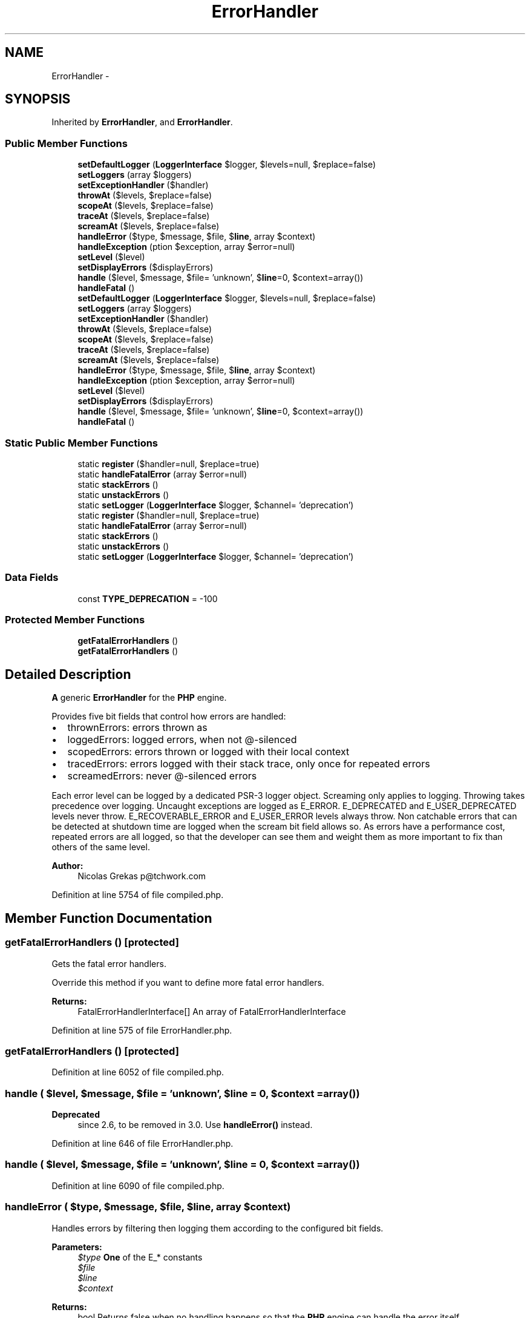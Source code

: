 .TH "ErrorHandler" 3 "Tue Apr 14 2015" "Version 1.0" "VirtualSCADA" \" -*- nroff -*-
.ad l
.nh
.SH NAME
ErrorHandler \- 
.SH SYNOPSIS
.br
.PP
.PP
Inherited by \fBErrorHandler\fP, and \fBErrorHandler\fP\&.
.SS "Public Member Functions"

.in +1c
.ti -1c
.RI "\fBsetDefaultLogger\fP (\fBLoggerInterface\fP $logger, $levels=null, $replace=false)"
.br
.ti -1c
.RI "\fBsetLoggers\fP (array $loggers)"
.br
.ti -1c
.RI "\fBsetExceptionHandler\fP ($handler)"
.br
.ti -1c
.RI "\fBthrowAt\fP ($levels, $replace=false)"
.br
.ti -1c
.RI "\fBscopeAt\fP ($levels, $replace=false)"
.br
.ti -1c
.RI "\fBtraceAt\fP ($levels, $replace=false)"
.br
.ti -1c
.RI "\fBscreamAt\fP ($levels, $replace=false)"
.br
.ti -1c
.RI "\fBhandleError\fP ($type, $message, $file, $\fBline\fP, array $context)"
.br
.ti -1c
.RI "\fBhandleException\fP (\\Exception $exception, array $error=null)"
.br
.ti -1c
.RI "\fBsetLevel\fP ($level)"
.br
.ti -1c
.RI "\fBsetDisplayErrors\fP ($displayErrors)"
.br
.ti -1c
.RI "\fBhandle\fP ($level, $message, $file= 'unknown', $\fBline\fP=0, $context=array())"
.br
.ti -1c
.RI "\fBhandleFatal\fP ()"
.br
.ti -1c
.RI "\fBsetDefaultLogger\fP (\fBLoggerInterface\fP $logger, $levels=null, $replace=false)"
.br
.ti -1c
.RI "\fBsetLoggers\fP (array $loggers)"
.br
.ti -1c
.RI "\fBsetExceptionHandler\fP ($handler)"
.br
.ti -1c
.RI "\fBthrowAt\fP ($levels, $replace=false)"
.br
.ti -1c
.RI "\fBscopeAt\fP ($levels, $replace=false)"
.br
.ti -1c
.RI "\fBtraceAt\fP ($levels, $replace=false)"
.br
.ti -1c
.RI "\fBscreamAt\fP ($levels, $replace=false)"
.br
.ti -1c
.RI "\fBhandleError\fP ($type, $message, $file, $\fBline\fP, array $context)"
.br
.ti -1c
.RI "\fBhandleException\fP (\\Exception $exception, array $error=null)"
.br
.ti -1c
.RI "\fBsetLevel\fP ($level)"
.br
.ti -1c
.RI "\fBsetDisplayErrors\fP ($displayErrors)"
.br
.ti -1c
.RI "\fBhandle\fP ($level, $message, $file= 'unknown', $\fBline\fP=0, $context=array())"
.br
.ti -1c
.RI "\fBhandleFatal\fP ()"
.br
.in -1c
.SS "Static Public Member Functions"

.in +1c
.ti -1c
.RI "static \fBregister\fP ($handler=null, $replace=true)"
.br
.ti -1c
.RI "static \fBhandleFatalError\fP (array $error=null)"
.br
.ti -1c
.RI "static \fBstackErrors\fP ()"
.br
.ti -1c
.RI "static \fBunstackErrors\fP ()"
.br
.ti -1c
.RI "static \fBsetLogger\fP (\fBLoggerInterface\fP $logger, $channel= 'deprecation')"
.br
.ti -1c
.RI "static \fBregister\fP ($handler=null, $replace=true)"
.br
.ti -1c
.RI "static \fBhandleFatalError\fP (array $error=null)"
.br
.ti -1c
.RI "static \fBstackErrors\fP ()"
.br
.ti -1c
.RI "static \fBunstackErrors\fP ()"
.br
.ti -1c
.RI "static \fBsetLogger\fP (\fBLoggerInterface\fP $logger, $channel= 'deprecation')"
.br
.in -1c
.SS "Data Fields"

.in +1c
.ti -1c
.RI "const \fBTYPE_DEPRECATION\fP = -100"
.br
.in -1c
.SS "Protected Member Functions"

.in +1c
.ti -1c
.RI "\fBgetFatalErrorHandlers\fP ()"
.br
.ti -1c
.RI "\fBgetFatalErrorHandlers\fP ()"
.br
.in -1c
.SH "Detailed Description"
.PP 
\fBA\fP generic \fBErrorHandler\fP for the \fBPHP\fP engine\&.
.PP
Provides five bit fields that control how errors are handled:
.IP "\(bu" 2
thrownErrors: errors thrown as 
.IP "\(bu" 2
loggedErrors: logged errors, when not @-silenced
.IP "\(bu" 2
scopedErrors: errors thrown or logged with their local context
.IP "\(bu" 2
tracedErrors: errors logged with their stack trace, only once for repeated errors
.IP "\(bu" 2
screamedErrors: never @-silenced errors
.PP
.PP
Each error level can be logged by a dedicated PSR-3 logger object\&. Screaming only applies to logging\&. Throwing takes precedence over logging\&. Uncaught exceptions are logged as E_ERROR\&. E_DEPRECATED and E_USER_DEPRECATED levels never throw\&. E_RECOVERABLE_ERROR and E_USER_ERROR levels always throw\&. Non catchable errors that can be detected at shutdown time are logged when the scream bit field allows so\&. As errors have a performance cost, repeated errors are all logged, so that the developer can see them and weight them as more important to fix than others of the same level\&.
.PP
\fBAuthor:\fP
.RS 4
Nicolas Grekas p@tchwork.com 
.RE
.PP

.PP
Definition at line 5754 of file compiled\&.php\&.
.SH "Member Function Documentation"
.PP 
.SS "getFatalErrorHandlers ()\fC [protected]\fP"
Gets the fatal error handlers\&.
.PP
Override this method if you want to define more fatal error handlers\&.
.PP
\fBReturns:\fP
.RS 4
FatalErrorHandlerInterface[] An array of FatalErrorHandlerInterface 
.RE
.PP

.PP
Definition at line 575 of file ErrorHandler\&.php\&.
.SS "getFatalErrorHandlers ()\fC [protected]\fP"

.PP
Definition at line 6052 of file compiled\&.php\&.
.SS "handle ( $level,  $message,  $file = \fC'unknown'\fP,  $line = \fC0\fP,  $context = \fCarray()\fP)"

.PP
\fBDeprecated\fP
.RS 4
since 2\&.6, to be removed in 3\&.0\&. Use \fBhandleError()\fP instead\&. 
.RE
.PP

.PP
Definition at line 646 of file ErrorHandler\&.php\&.
.SS "handle ( $level,  $message,  $file = \fC'unknown'\fP,  $line = \fC0\fP,  $context = \fCarray()\fP)"

.PP
Definition at line 6090 of file compiled\&.php\&.
.SS "handleError ( $type,  $message,  $file,  $line, array $context)"
Handles errors by filtering then logging them according to the configured bit fields\&.
.PP
\fBParameters:\fP
.RS 4
\fI$type\fP \fBOne\fP of the E_* constants 
.br
\fI$file\fP 
.br
\fI$line\fP 
.br
\fI$context\fP 
.RE
.PP
\fBReturns:\fP
.RS 4
bool Returns false when no handling happens so that the \fBPHP\fP engine can handle the error itself\&.
.RE
.PP
\fBExceptions:\fP
.RS 4
\fI\fP .RE
.PP

.PP
Definition at line 352 of file ErrorHandler\&.php\&.
.SS "handleError ( $type,  $message,  $file,  $line, array $context)"

.PP
Definition at line 5904 of file compiled\&.php\&.
.SS "handleException (\\Exception $exception, array $error = \fCnull\fP)"
Handles an exception by logging then forwarding it to an other handler\&.
.PP
\fBParameters:\fP
.RS 4
\fI$exception\fP An exception to handle 
.br
\fI$error\fP An array as returned by error_get_last() 
.RE
.PP

.PP
Definition at line 436 of file ErrorHandler\&.php\&.
.SS "handleException (\\Exception $exception, array $error = \fCnull\fP)"

.PP
Definition at line 5962 of file compiled\&.php\&.
.SS "handleFatal ()"
Handles \fBPHP\fP fatal errors\&.
.PP
\fBDeprecated\fP
.RS 4
since 2\&.6, to be removed in 3\&.0\&. Use \fBhandleFatalError()\fP instead\&. 
.RE
.PP

.PP
Definition at line 656 of file ErrorHandler\&.php\&.
.SS "handleFatal ()"

.PP
Definition at line 6094 of file compiled\&.php\&.
.SS "static handleFatalError (array $error = \fCnull\fP)\fC [static]\fP"
Shutdown registered function for handling \fBPHP\fP fatal errors\&.
.PP
\fBParameters:\fP
.RS 4
\fI$error\fP An array as returned by error_get_last() 
.RE
.PP

.PP
Definition at line 487 of file ErrorHandler\&.php\&.
.SS "static handleFatalError (array $error = \fCnull\fP)\fC [static]\fP"

.PP
Definition at line 5999 of file compiled\&.php\&.
.SS "static register ( $handler = \fCnull\fP,  $replace = \fCtrue\fP)\fC [static]\fP"
Registers the error handler\&.
.PP
\fBParameters:\fP
.RS 4
\fI$handler\fP The handler to register, or
.RE
.PP
\fBDeprecated\fP
.RS 4
(since 2\&.6, to be removed in 3\&.0) bit field of thrown levels 
.PP
\fBParameters:\fP
.RS 4
\fI$replace\fP Whether to replace or not any existing handler
.RE
.PP
.RE
.PP
.PP
\fBReturns:\fP
.RS 4
self The registered error handler 
.RE
.PP

.PP
Definition at line 118 of file ErrorHandler\&.php\&.
.SS "static register ( $handler = \fCnull\fP,  $replace = \fCtrue\fP)\fC [static]\fP"

.PP
Definition at line 5771 of file compiled\&.php\&.
.SS "scopeAt ( $levels,  $replace = \fCfalse\fP)"
Sets the error levels that are logged or thrown with their local scope\&.
.PP
\fBParameters:\fP
.RS 4
\fI$levels\fP \fBA\fP bit field of E_* constants for scoped errors 
.br
\fI$replace\fP Replace or amend the previous value
.RE
.PP
\fBReturns:\fP
.RS 4
int The previous value 
.RE
.PP

.PP
Definition at line 273 of file ErrorHandler\&.php\&.
.SS "scopeAt ( $levels,  $replace = \fCfalse\fP)"

.PP
Definition at line 5865 of file compiled\&.php\&.
.SS "screamAt ( $levels,  $replace = \fCfalse\fP)"
Sets the error levels where the @-operator is ignored\&.
.PP
\fBParameters:\fP
.RS 4
\fI$levels\fP \fBA\fP bit field of E_* constants for screamed errors 
.br
\fI$replace\fP Replace or amend the previous value
.RE
.PP
\fBReturns:\fP
.RS 4
int The previous value 
.RE
.PP

.PP
Definition at line 311 of file ErrorHandler\&.php\&.
.SS "screamAt ( $levels,  $replace = \fCfalse\fP)"

.PP
Definition at line 5883 of file compiled\&.php\&.
.SS "setDefaultLogger (\fBLoggerInterface\fP $logger,  $levels = \fCnull\fP,  $replace = \fCfalse\fP)"
Sets a logger to non assigned errors levels\&.
.PP
\fBParameters:\fP
.RS 4
\fI$logger\fP \fBA\fP PSR-3 logger to put as default for the given levels 
.br
\fI$levels\fP An array map of E_* to LogLevel::* or an integer bit field of E_* constants 
.br
\fI$replace\fP Whether to replace or not any existing logger 
.RE
.PP

.PP
Definition at line 160 of file ErrorHandler\&.php\&.
.SS "setDefaultLogger (\fBLoggerInterface\fP $logger,  $levels = \fCnull\fP,  $replace = \fCfalse\fP)"

.PP
Definition at line 5798 of file compiled\&.php\&.
.SS "setDisplayErrors ( $displayErrors)"
Sets the display_errors flag value\&.
.PP
\fBParameters:\fP
.RS 4
\fI$displayErrors\fP The display_errors flag value
.RE
.PP
\fBDeprecated\fP
.RS 4
since 2\&.6, to be removed in 3\&.0\&. Use \fBthrowAt()\fP instead\&. 
.RE
.PP

.PP
Definition at line 604 of file ErrorHandler\&.php\&.
.SS "setDisplayErrors ( $displayErrors)"

.PP
Definition at line 6061 of file compiled\&.php\&.
.SS "setExceptionHandler ( $handler)"
Sets a user exception handler\&.
.PP
\fBParameters:\fP
.RS 4
\fI$handler\fP \fBA\fP handler that will be called on \fBException\fP
.RE
.PP
\fBReturns:\fP
.RS 4
callable|null The previous exception handler
.RE
.PP
\fBExceptions:\fP
.RS 4
\fI\fP .RE
.PP

.PP
Definition at line 231 of file ErrorHandler\&.php\&.
.SS "setExceptionHandler ( $handler)"

.PP
Definition at line 5845 of file compiled\&.php\&.
.SS "setLevel ( $level)"
Sets the level at which the conversion to \fBException\fP is done\&.
.PP
\fBParameters:\fP
.RS 4
\fI$level\fP The level (null to use the error_reporting() value and 0 to disable)
.RE
.PP
\fBDeprecated\fP
.RS 4
since 2\&.6, to be removed in 3\&.0\&. Use \fBthrowAt()\fP instead\&. 
.RE
.PP

.PP
Definition at line 591 of file ErrorHandler\&.php\&.
.SS "setLevel ( $level)"

.PP
Definition at line 6056 of file compiled\&.php\&.
.SS "static setLogger (\fBLoggerInterface\fP $logger,  $channel = \fC'deprecation'\fP)\fC [static]\fP"
Sets a logger for the given channel\&.
.PP
\fBParameters:\fP
.RS 4
\fI$logger\fP \fBA\fP logger interface 
.br
\fI$channel\fP The channel associated with the logger (deprecation, emergency or scream)
.RE
.PP
\fBDeprecated\fP
.RS 4
since 2\&.6, to be removed in 3\&.0\&. Use \fBsetLoggers()\fP or \fBsetDefaultLogger()\fP instead\&. 
.RE
.PP

.PP
Definition at line 623 of file ErrorHandler\&.php\&.
.SS "static setLogger (\fBLoggerInterface\fP $logger,  $channel = \fC'deprecation'\fP)\fC [static]\fP"

.PP
Definition at line 6071 of file compiled\&.php\&.
.SS "setLoggers (array $loggers)"
Sets a logger for each error level\&.
.PP
\fBParameters:\fP
.RS 4
\fI$loggers\fP \fBError\fP levels to [LoggerInterface|null, LogLevel::*] map
.RE
.PP
\fBReturns:\fP
.RS 4
array The previous map
.RE
.PP
\fBExceptions:\fP
.RS 4
\fI\fP .RE
.PP

.PP
Definition at line 194 of file ErrorHandler\&.php\&.
.SS "setLoggers (array $loggers)"

.PP
Definition at line 5820 of file compiled\&.php\&.
.SS "static stackErrors ()\fC [static]\fP"
Configures the error handler for delayed handling\&. Ensures also that non-catchable fatal errors are never silenced\&.
.PP
As shown by http://bugs.php.net/42098 and http://bugs.php.net/60724 \fBPHP\fP has a compile stage where it behaves unusually\&. To workaround it, we plug an error handler that only stacks errors for later\&.
.PP
The most important feature of this is to prevent autoloading until \fBunstackErrors()\fP is called\&. 
.PP
Definition at line 538 of file ErrorHandler\&.php\&.
.SS "static stackErrors ()\fC [static]\fP"

.PP
Definition at line 6031 of file compiled\&.php\&.
.SS "throwAt ( $levels,  $replace = \fCfalse\fP)"
Sets the error levels that are to be thrown\&.
.PP
\fBParameters:\fP
.RS 4
\fI$levels\fP \fBA\fP bit field of E_* constants for thrown errors 
.br
\fI$replace\fP Replace or amend the previous value
.RE
.PP
\fBReturns:\fP
.RS 4
int The previous value 
.RE
.PP

.PP
Definition at line 250 of file ErrorHandler\&.php\&.
.SS "throwAt ( $levels,  $replace = \fCfalse\fP)"

.PP
Definition at line 5854 of file compiled\&.php\&.
.SS "traceAt ( $levels,  $replace = \fCfalse\fP)"
Sets the error levels that are logged with their stack trace\&.
.PP
\fBParameters:\fP
.RS 4
\fI$levels\fP \fBA\fP bit field of E_* constants for traced errors 
.br
\fI$replace\fP Replace or amend the previous value
.RE
.PP
\fBReturns:\fP
.RS 4
int The previous value 
.RE
.PP

.PP
Definition at line 292 of file ErrorHandler\&.php\&.
.SS "traceAt ( $levels,  $replace = \fCfalse\fP)"

.PP
Definition at line 5874 of file compiled\&.php\&.
.SS "static unstackErrors ()\fC [static]\fP"
Unstacks stacked errors and forwards to the logger 
.PP
Definition at line 546 of file ErrorHandler\&.php\&.
.SS "static unstackErrors ()\fC [static]\fP"

.PP
Definition at line 6035 of file compiled\&.php\&.
.SH "Field Documentation"
.PP 
.SS "const TYPE_DEPRECATION = -100"

.PP
\fBDeprecated\fP
.RS 4
since 2\&.6, to be removed in 3\&.0\&. 
.RE
.PP

.PP
Definition at line 5756 of file compiled\&.php\&.

.SH "Author"
.PP 
Generated automatically by Doxygen for VirtualSCADA from the source code\&.
